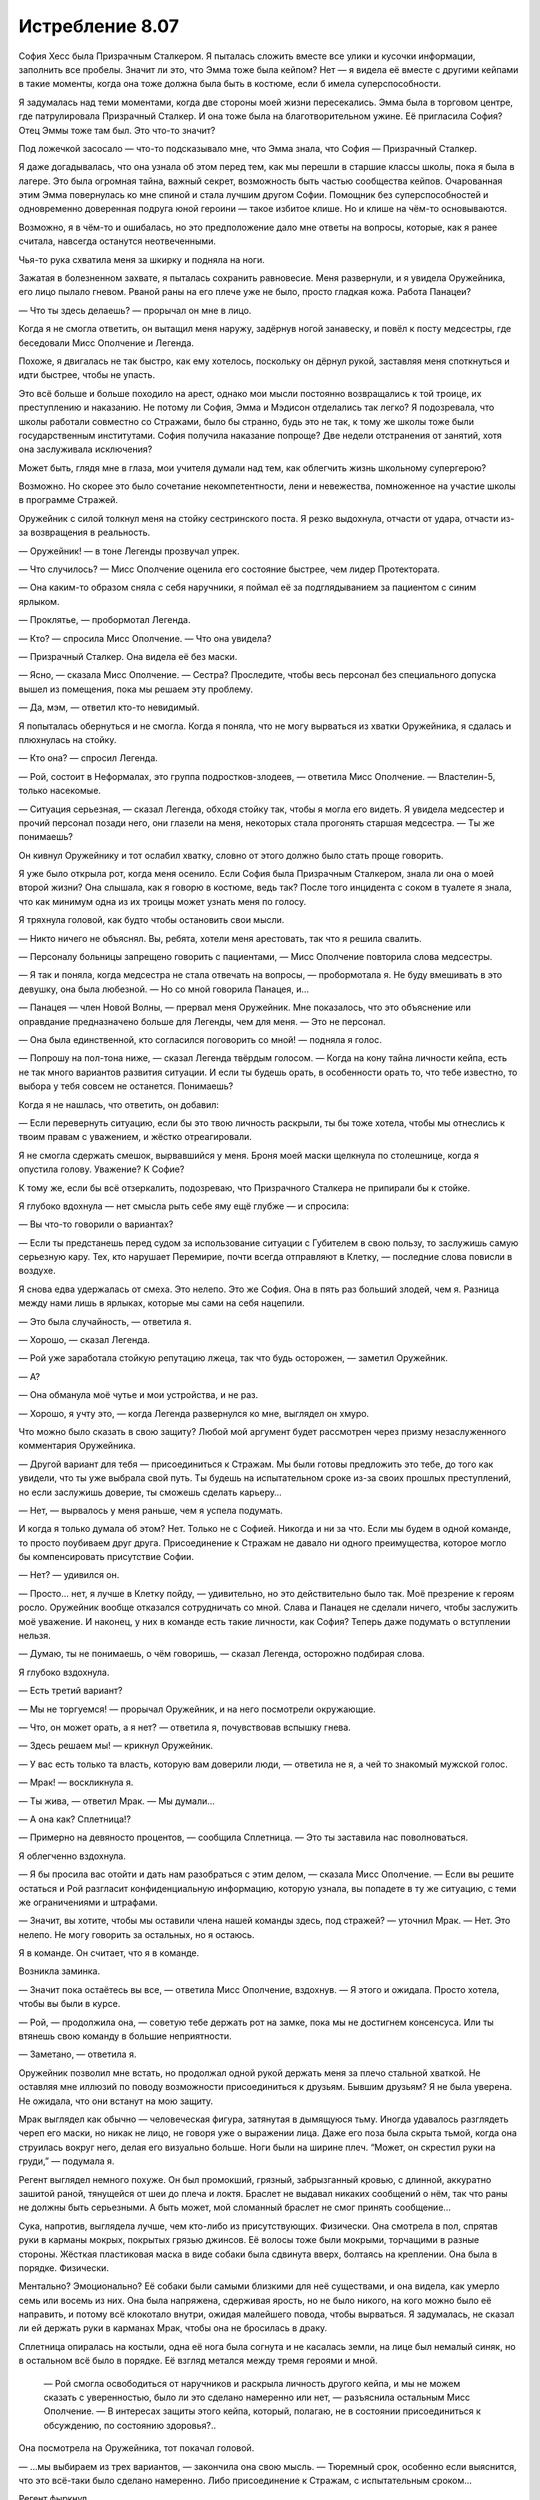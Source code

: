 ﻿Истребление 8.07
##################
София Хесс была Призрачным Сталкером.
Я пыталась сложить вместе все улики и кусочки информации, заполнить все пробелы. Значит ли это, что Эмма тоже была кейпом? Нет — я видела её вместе с другими кейпами в такие моменты, когда она тоже должна была быть в костюме, если б имела суперспособности.

Я задумалась над теми моментами, когда две стороны моей жизни пересекались. Эмма была в торговом центре, где патрулировала Призрачный Сталкер. И она тоже была на благотворительном ужине. Её пригласила София? Отец Эммы тоже там был. Это что-то значит?

Под ложечкой засосало — что-то подсказывало мне, что Эмма знала, что София — Призрачный Сталкер.

Я даже догадывалась, что она узнала об этом перед тем, как мы перешли в старшие классы школы, пока я была в лагере. Это была огромная тайна, важный секрет, возможность быть частью сообщества кейпов. Очарованная этим Эмма повернулась ко мне спиной и стала лучшим другом Софии. Помощник без суперспособностей и одновременно доверенная подруга юной героини — такое избитое клише. Но и клише на чём-то основываются.

Возможно, я в чём-то и ошибалась, но это предположение дало мне ответы на вопросы, которые, как я ранее считала, навсегда останутся неотвеченными.

Чья-то рука схватила меня за шкирку и подняла на ноги.

Зажатая в болезненном захвате, я пыталась сохранить равновесие. Меня развернули, и я увидела Оружейника, его лицо пылало гневом. Рваной раны на его плече уже не было, просто гладкая кожа. Работа Панацеи?

— Что ты здесь делаешь? — прорычал он мне в лицо.

Когда я не смогла ответить, он вытащил меня наружу, задёрнув ногой занавеску, и повёл к посту медсестры, где беседовали Мисс Ополчение и Легенда.

Похоже, я двигалась не так быстро, как ему хотелось, поскольку он дёрнул рукой, заставляя меня споткнуться и идти быстрее, чтобы не упасть.

Это всё больше и больше походило на арест, однако мои мысли постоянно возвращались к той троице, их преступлению и наказанию. Не потому ли София, Эмма и Мэдисон отделались так легко? Я подозревала, что школы работали совместно со Стражами, было бы странно, будь это не так, к тому же школы тоже были государственным институтами. София получила наказание попроще? Две недели отстранения от занятий, хотя она заслуживала исключения?

Может быть, глядя мне в глаза, мои учителя думали над тем, как облегчить жизнь школьному супергерою?

Возможно. Но скорее это было сочетание некомпетентности, лени и невежества, помноженное на участие школы в программе Стражей.

Оружейник с силой толкнул меня на стойку сестринского поста. Я резко выдохнула, отчасти от удара, отчасти из-за возвращения в реальность.

— Оружейник! — в тоне Легенды прозвучал упрек.

— Что случилось? — Мисс Ополчение оценила его состояние быстрее, чем лидер Протектората.

— Она каким-то образом сняла с себя наручники, я поймал её за подглядыванием за пациентом с синим ярлыком.

— Проклятье, — пробормотал Легенда.

— Кто? — спросила Мисс Ополчение. — Что она увидела?

— Призрачный Сталкер. Она видела её без маски.

— Ясно, — сказала Мисс Ополчение. — Сестра? Проследите, чтобы весь персонал без специального допуска вышел из помещения, пока мы решаем эту проблему.

— Да, мэм, — ответил кто-то невидимый.

Я попыталась обернуться и не смогла. Когда я поняла, что не могу вырваться из хватки Оружейника, я сдалась и плюхнулась на стойку.

— Кто она? — спросил Легенда.

— Рой, состоит в Неформалах, это группа подростков-злодеев, — ответила Мисс Ополчение. — Властелин-5, только насекомые.

— Ситуация серьезная, — сказал Легенда, обходя стойку так, чтобы я могла его видеть. Я увидела медсестер и прочий персонал позади него, они глазели на меня, некоторых стала прогонять старшая медсестра. — Ты же понимаешь?

Он кивнул Оружейнику и тот ослабил хватку, словно от этого должно было стать проще говорить.

Я уже было открыла рот, когда меня осенило. Если София была Призрачным Сталкером, знала ли она о моей второй жизни? Она слышала, как я говорю в костюме, ведь так? После того инцидента с соком в туалете я знала, что как минимум одна из их троицы может узнать меня по голосу.

Я тряхнула головой, как будто чтобы остановить свои мысли.

— Никто ничего не объяснял. Вы, ребята, хотели меня арестовать, так что я решила свалить.

— Персоналу больницы запрещено говорить с пациентами, — Мисс Ополчение повторила слова медсестры.

— Я так и поняла, когда медсестра не стала отвечать на вопросы, — пробормотала я. Не буду вмешивать в это девушку, она была любезной. — Но со мной говорила Панацея, и…

— Панацея — член Новой Волны, — прервал меня Оружейник. Мне показалось, что это объяснение или оправдание предназначено больше для Легенды, чем для меня. — Это не персонал.

— Она была единственной, кто согласился поговорить со мной! — подняла я голос.

— Попрошу на пол-тона ниже, — сказал Легенда твёрдым голосом. — Когда на кону тайна личности кейпа, есть не так много вариантов развития ситуации. И если ты будешь орать, в особенности орать то, что тебе известно, то выбора у тебя совсем не останется. Понимаешь?

Когда я не нашлась, что ответить, он добавил: 

— Если перевернуть ситуацию, если бы это твою личность раскрыли, ты бы тоже хотела, чтобы мы отнеслись к твоим правам с уважением, и жёстко отреагировали.

Я не смогла сдержать смешок, вырвавшийся у меня. Броня моей маски щелкнула по столешнице, когда я опустила голову. Уважение? К Софие?

К тому же, если бы всё отзеркалить, подозреваю, что Призрачного Сталкера не припирали бы к стойке.

Я глубоко вдохнула — нет смысла рыть себе яму ещё глубже — и спросила:

— Вы что-то говорили о вариантах?

— Если ты предстанешь перед судом за использование ситуации с Губителем в свою пользу, то заслужишь самую серьезную кару. Тех, кто нарушает Перемирие, почти всегда отправляют в Клетку, — последние слова повисли в воздухе.

Я снова едва удержалась от смеха. Это нелепо. Это же София. Она в пять раз больший злодей, чем я. Разница между нами лишь в ярлыках, которые мы сами на себя нацепили.

— Это была случайность, — ответила я.

— Хорошо, — сказал Легенда.

— Рой уже заработала стойкую репутацию лжеца, так что будь осторожен, — заметил Оружейник.

— А?

— Она обманула моё чутье и мои устройства, и не раз.

— Хорошо, я учту это, — когда Легенда развернулся ко мне, выглядел он хмуро.

Что можно было сказать в свою защиту? Любой мой аргумент будет рассмотрен через призму незаслуженного комментария Оружейника.

— Другой вариант для тебя — присоединиться к Стражам. Мы были готовы предложить это тебе, до того как увидели, что ты уже выбрала свой путь. Ты будешь на испытательном сроке из-за своих прошлых преступлений, но если заслужишь доверие, ты сможешь сделать карьеру…

— Нет, — вырвалось у меня раньше, чем я успела подумать.

И когда я только думала об этом? Нет. Только не с Софией. Никогда и ни за что. Если мы будем в одной команде, то просто поубиваем друг друга. Присоединение к Стражам не давало ни одного преимущества, которое могло бы компенсировать присутствие Софии.

— Нет? — удивился он.

— Просто… нет, я лучше в Клетку пойду, — удивительно, но это действительно было так. Моё презрение к героям росло. Оружейник вообще отказался сотрудничать со мной. Слава и Панацея не сделали ничего, чтобы заслужить моё уважение. И наконец, у них в команде есть такие личности, как София? Теперь даже подумать о вступлении нельзя.

— Думаю, ты не понимаешь, о чём говоришь, — сказал Легенда, осторожно подбирая слова.

Я глубоко вздохнула. 

— Есть третий вариант?

— Мы не торгуемся! — прорычал Оружейник, и на него посмотрели окружающие.

— Что, он может орать, а я нет? — ответила я, почувствовав вспышку гнева.

— Здесь решаем мы! — крикнул Оружейник.

— У вас есть только та власть, которую вам доверили люди, — ответила не я, а чей то знакомый мужской голос.

— Мрак! — воскликнула я.

— Ты жива, — ответил Мрак. — Мы думали…

— А она как? Сплетница!?

— Примерно на девяносто процентов, — сообщила Сплетница. — Это ты заставила нас поволноваться.

Я облегченно вздохнула.

— Я бы просила вас отойти и дать нам разобраться с этим делом, — сказала Мисс Ополчение. — Если вы решите остаться и Рой разгласит конфиденциальную информацию, которую узнала, вы попадете в ту же ситуацию, с теми же ограничениями и штрафами.

— Значит, вы хотите, чтобы мы оставили члена нашей команды здесь, под стражей? — уточнил Мрак. — Нет. Это нелепо. Не могу говорить за остальных, но я остаюсь.

Я в команде. Он считает, что я в команде.

Возникла заминка.

— Значит пока остаётесь вы все, — ответила Мисс Ополчение, вздохнув. — Я этого и ожидала. Просто хотела, чтобы вы были в курсе.

— Рой, — продолжила она, — советую тебе держать рот на замке, пока мы не достигнем консенсуса. Или ты втянешь свою команду в большие неприятности. 

— Заметано, — ответила я.

Оружейник позволил мне встать, но продолжал одной рукой держать меня за плечо стальной хваткой. Не оставляя мне иллюзий по поводу возможности присоединиться к друзьям. Бывшим друзьям? Я не была уверена. Не ожидала, что они встанут на мою защиту.

Мрак выглядел как обычно — человеческая фигура, затянутая в дымящуюся тьму. Иногда удавалось разглядеть череп его маски, но никак не лицо, не говоря уже о выражении лица. Даже его поза была скрыта тьмой, когда она струилась вокруг него, делая его визуально больше. Ноги были на ширине плеч. “Может, он скрестил руки на груди,” — подумала я.

Регент выглядел немного похуже. Он был промокший, грязный, забрызганный кровью, с длинной, аккуратно зашитой раной, тянущейся от шеи до плеча и локтя. Браслет не выдавал никаких сообщений о нём, так что раны не должны быть серьезными. А быть может, мой сломанный браслет не смог принять сообщение…

Сука, напротив, выглядела лучше, чем кто-либо из присутствующих. Физически. Она смотрела в пол, спрятав руки в карманы мокрых, покрытых грязью джинсов. Её волосы тоже были мокрыми, торчащими в разные стороны. Жёсткая пластиковая маска в виде собаки была сдвинута вверх, болтаясь на креплении. Она была в порядке. Физически.

Ментально? Эмоционально? Её собаки были самыми близкими для неё существами, и она видела, как умерло семь или восемь из них. Она была напряжена, сдерживая ярость, но не было никого, на кого можно было её направить, и потому всё клокотало внутри, ожидая малейшего повода, чтобы вырваться. Я задумалась, не сказал ли ей держать руки в карманах Мрак, чтобы она не бросилась в драку.

Сплетница опиралась на костыли, одна её нога была согнута и не касалась земли, на лице был немалый синяк, но в остальном всё было в порядке. Её взгляд метался между тремя героями и мной.

 — Рой смогла освободиться от наручников и раскрыла личность другого кейпа, и мы не можем сказать с уверенностью, было ли это сделано намеренно или нет, — разъяснила остальным Мисс Ополчение. — В интересах защиты этого кейпа, который, полагаю, не в состоянии присоединиться к обсуждению, по состоянию здоровья?..

Она посмотрела на Оружейника, тот покачал головой.

— ...мы выбираем из трех вариантов, — закончила она свою мысль. — Тюремный срок, особенно если выяснится, что это всё-таки было сделано намеренно. Либо присоединение к Стражам, с испытательным сроком…

Регент фыркнул.

— Или, как третий вариант, нечто вроде соглашения.

— Такой вариант обычно предлагают кейпам, которым можно доверять, — сказал Оружейник, понизив тон.

На словах Оружейника моё сердце екнуло. Ситуация внезапно стала опасной.

— Соглашение? Может, объясните? — спросил Мрак у Мисс Ополчение. Не обратив внимание на подтекст в заявлении Оружейника.

— Это не первый раз, когда мы попадаем в подобную ситуацию, хотя при нападении Губителя ранее такого не происходило, так что вряд ли это может быть откровенно намеренной попыткой получить информацию о сопернике. В предыдущем случае, злодея нельзя было удерживать обычными средствами, а Клетка ещё не была построена. К тому же он… был не из тех, с кем мог бы работать Протекторат. По причинам, которые я не буду объяснять. К тому же, каждый вовлеченный понимал, что если мы не справимся с ситуацией, это приведет к значимым потерям с обеих сторон, с потенциальной эскалацией конфликта, вплоть до серьёзного вреда или смерти одной из сторон.

Мрак кивнул.

— И?

— Так что он согласился раскрыть своё настоящее лицо другому кейпу, чтобы любая утечка с его стороны была столь же разрушительна для него.

Раскрыть себя Софии? Нет. Нет — по множеству причин.

— Извините, — сказала я ей, — на это я тоже не согласна.

Оружейник усилил хватку на моём плече настолько, что я смогла ощутить её через свою броню. Мисс Ополчение кинула на меня весьма холодный взгляд. Я увидела, как Сплетница уставилась на меня, мы встретились взглядами. Ей в глаза было смотреть легче всего.

— Твоё упрямство усложняет и без того сложную ситуацию, — сказал Легенда.

— Зная Рой, я уверен, что у неё есть причина, — вмешался Мрак.

— У неё всегда есть причина, — ответил Оружейник.

Мрак резко повернул голову, чтобы посмотреть на него.

Нет! Только не это.

— Так, вы изложили свои варианты, — сказала Сплетница, — могу я предложить свои?

— Секунду, — сказал Легенда. Он повернулся к Оружейнику. — Мне нужно больше информации по этой группе.

— Это Сплетница, из Неформалов, — Оружейник почти рычал. — Мастер-манипулятор, склонная поиграть с чужими мозгами, любит выдавать себя за телепата, но им не является. Мы классифицируем её как Умника-7

— Семь? Я польщена, — ответила Сплетница, усмехнувшись.

— Это достаточная причина, чтобы закончить здесь и сейчас, — сказал Оружейник. — До того, как ты вывернешься.

— Хорошо, — Легенда кивнул. — Это всё, что мне нужно знать. Мисс Ополчение, уведите их.

Зелёно-чёрная энергия прыгнула в руку Мисс Ополчения, превратившись в пистолет. Она не навела его и не держала палец на спусковом крючке, угроза была неявной.

— Это вы начинаете драку, — сказал Мрак. — Учитывая число свидетелей, лучше бы вам помолиться высшим силам, чтобы вывернуться из этой ситуации. Это станет концом перемирия, тут слишком много глаз.

Мрак повернул голову, и я немного наклонилась, чтобы увидеть, куда он смотрит. В дальнем конце коридора, за оцеплением офицеров СКП, стояли кейпы, наблюдая за нами. Трикстер прислонился к стене, снимая всё на мобильник.

— Не стоит об этом беспокоиться, — ответил Легенда. — Мисс Ополчение?

— Давайте пройдемся, — сказала она остальным.

— Нет, — ответил Мрак с вызовом, чуть подняв подбородок.

— Если позволите мне сказать… — начала Сплетница, подняв руку.

— Тихо, — перебил её Оружейник.

— Никто никогда не даёт мне и слова сказать! — она резко развернулась, чтобы уйти. Это было немного наигранно. Но сомневаюсь, что кто-то, близко не знакомый с ней, смог бы об этом догадаться.

— Ладно. Пошли, Мрак.

Он посмотрел на неё.

— Всё хорошо, — она глянула на него, затем на меня. — Эй, Рой, не бойся, мы всё решим, ладно?

— Ладно, — прошептала я, отчасти испытывая облегчение от мысли, что они уйдут. Я не знала, что буду делать, но всё равно мне было легче.

Мисс Ополчение подняла оружие и махнула им вперёд. Один за другим они развернулись. Сплетница шла впереди, за ней Регент и Сука. Мрак развернулся последним, за ним пошла Мисс Ополчение.

Когда они вышли из зоны слышимости, Легенда подлетел ко мне и опустился передо мной.

— Мы предложили тебе три варианта. Выбери или я выберу за тебя.

Я открыла рот... и закрыла. Единственное, о чём получалось думать, так это о том, что не важно, что будет сказано — в итоге будет ещё больше неприятностей.

— Этот работает? Этот включен? — прозвучал из браслетов двух героев высокий женский голос.

Оружейник резко повернул голову. Я проследила линию его взгляда — в дальней части коридора Мрак, Регент и Сука стояли между Сплетницей и Мисс Ополчение.

— Для тех из вас, кто не получил места в первых рядах этого зрелища, сообщаю: весьма хорошо вооруженная Мисс Ополчение сейчас изо всех сил целится мне в голову из Беретты 92FS. Если эта передача внезапно закончится, вы можете быть уверены, что Протекторат готов разрушить перемирие, лишь бы спрятать свои тёмные, грязные маленькие тайны.

Легенда схватил меня и перенёс по воздуху через всю комнату, Оружейник ринулся за ним, пока мы перемещались к месту действия.

— Свобода слова — удивительная штука, не так ли? — я видела как двигались губы Сплетницы. Она не держала нажатыми кнопки на своём браслете, но он каким-то образом передавал её сообщение. Пистолет Мисс Ополчения был направлен Мраку в сердце.

По соседству стояли другие кейпы, несколько Скитальцев, кто-то из Новой Волны и из приезжих. Возможно, не совсем в области слышимости, но достаточно близко, чтобы чётко всё видеть.

Когда мы подошли, героиня посмотрела на Оружейника:

— Она сказала что-то о глубоком доступе, произнесла твоё имя, затем браслет затребовал твой пароль. Она его знала.

— Браслет, пауза в объявлении, — сказала Сплетница.

— Принято, — отозвался браслет.

Одной рукой Оружейник потянулся за спину, но его Алебарды там не было. Фотонная Мамочка, похоже, решила не брать её, когда переносила его сюда. Он не мог создать Электромагнитный импульс.

— Давайте поторгуемся, — сказала Сплетница, сделав шаг в сторону и немного присев, чтобы между ней и Мисс Ополчение всегда кто-то стоял. Сука нахмурилась, когда оружие нацелилось на неё — теперь она закрывала Сплетницу.

— Поторгуемся? — переспросил Легенда. 

— Ага. Вы предложили Рой три варианта. Вот вам три моих. Первый: стреляйте сейчас, и все здесь, обычные люди и кейпы, герои и злодеи, поймут, что вам есть что скрывать. Даже не обязательно убивать, у всех всё равно появятся подозрения, если вы уберёте нас и не дадите нам договорить.

— Ясно, — кивнул Легенда.

— Второй: я делаю моё маленькое заявление и Перемирию конец. Мне действительно не хочется этого делать. Но если вы решите, что тайна личности одного кейпа стоит Перемирия, что ж, это ваш выбор, не мой.

— И третий вариант — мы отпускаем девушку, — предположил Легенда.

— В точку, — ответила Сплетница.

— За исключением того, что ты можешь блефовать, — нахмурился Легенда. — Оружейник считает тебя великолепным манипулятором.

— Так и есть. Знаете, Александрия рассказала мне ход боя, который я по большей части пропустила, в обмен на мои сведения о Губителе. Давайте посмотрим... браслет, найди мне самый большой рывок в количестве жертв во время столкновения Губителя с кейпами.

— Найдено.

— Отметь время.

— Отмечено.

— Сообщения за минуту до отметки?— Солнышко выбыла, ED-6. Герб погиб, CD-6. Геральд погиб, CD-6.

— И что это значит? — спросил Легенда.

— Пожалуйста, повтори все сообщения от отметки и до тех пор, пока я не остановлю.

— Мегават погиб, CD-6. Эгида погиб, CD-6. Фенья выбыла, CC-6. Фенья погибла, CC-6. Крутыш выбыл CC-6. Рой погибла, CC-6. Кайзер погиб, CC-6.

— Стоп.

— И что это значит? — повторил Легенда, скрестив руки.

— Рой здесь, она жива.

— Мой браслет сломался, — ответила я.

— Да? Или кто-то сломал его? — понизив голос, спросила Сплетница и посмотрела на Оружейника.

— На что ты намекаешь? — прорычал Оружейник.

— Я намекаю, что свой бой один на один с Левиафаном ты подстроил. Подумаешь, несколько злодеев умрут в процессе — зато Губитель будет остановлен.

— Это точно одна из её манипуляций… — повысил голос Оружейник.

— Продолжай, — одного слова Легенды хватило, чтобы заткнуть Оружейника.

— У него в костюме есть одна интересная компьютерная система, настроенная на предсказание действий и движений Левиафана. Стояк дотронулся до Губителя, поставив его на паузу и давая достаточно времени Оружейнику для удобной организации поля боя. Левиафан охотился за людьми, способными создавать щиты. Оружейник использовал это, поставив Кайзера как приманку и разместив на пути к нему других злодеев — Фенью и Менью. Естественно, Левиафан выбрал Кайзера своей мишенью и рванул к нему через удобно расставленных злодеев, прямо к тому месту, где находилась Рой.

— О нет, — прошептала Мисс Ополчение.

— Чушь, — сказал Оружейник, указывая на Сплетницу пальцем. — Герои тоже умирали.

Та даже не замешкалась с ответом: 

— К твоей чести, если так можно выразиться, это было случайно. Твоя программа не смогла рассчитать так много переменных, в том хаосе из множества кейпов, старающихся удержать Левиафана. С другой стороны, Левиафан сделал то, что ты хотел, последовав по тому пути, который ты для него проложил. Ты использовал направленный электромагнитный импульс и вырубил браслет Рой, чтобы уж точно никто не сообщил о местонахождении Левиафана и не вызвал подкрепление, дав тебе время на схватку один на один. Кого заботит, если она погибнет, в конце концов? Она — злодей, а ты был уверен, что победишь, и все жертвы окупятся. Но ты проиграл.

Оружейник злобно смотрел на неё.

— Это серьезный набор обвинений, — заговорил Легенда.

— Конечно.

— Но это только предположение.

— Возьмите браслет Рой. Он повреждён электрическим импульсом, — пожала плечами Сплетница.

— Ах ты сука, — прорычал Оружейник. — Это ложь.

— Проверьте браслет, — повторила Сплетница, — и вы увидите правду.

— Удобно, ведь на проверку уйдут дни или недели, — сказал Оружейник.

— Верно. Ну так как, я делаю ещё одно объявление, теперь для всех? Расскажу всем, у кого на руках ещё есть браслеты, краткую версию той же истории, что поведала вам? Как, по вашему мнению, они отреагируют? Если вы и правда невинны, я уверена, что в конце концов ваше имя будет очищено, когда придут результаты проверки браслета. Но если это не так, то мы все окажемся в глубокой заднице с этой ситуацией с Губителем. Черт, да я даже согласна быть задержанной, пока вы всё это проверяете. Можете потом упечь меня в тюрьму, если я ошиблась. В любом случае вы получите одного подонка в заключении.

Легенда нахмурился.

Оружейник рванулся вперёд, оттолкнул Мрака бронированной рукой, затем пихнул Регента и ухватил Сплетницу.

Лазер ударил в правое плечо Оружейника, развернул и бросил его на землю. Броня дымилась в месте попадания.

— Кто?! Почему?! — развернулся Оружейник и увидел Легенду с поднятой и нацеленной на него рукой. — Легенда?

Мисс Ополчение навела на него оружие.

— Итак, кажется, вы не хотите, чтобы это всплыло, — сказала Сплетница, глядя на героиню. — Позвольте нам уйти, я буду держать рот на замке.

— Я знаю, что ты устал, что ты не спал ночами, — Мисс Ополчение обращалась к Оружейнику, игнорируя Сплетницу. — Ты был расстроен, что твоя мечта не осуществилась. Но зайти так далеко?

— Это было ради высшего блага, — ответил Оружейник без тени стыда или скромности. — Если бы сработало, то Левиафан и глава Империи 88 были бы оба мертвы. Все выжившие стали бы легендой. И город восстал бы из пепла, став действительно великим.

— Это не сработало, — сказала Сплетница. — Не могло сработать.

— Заткнись. Ты уже достаточно наговорила, — тяжело дыша, Оружейник выплюнул эти слова и отвернулся от неё.

— Знаешь, как работает физиология Губителя? Ты можешь взорвать небольшую атомную бомбу у него под носом, а он, скорее всего, выживет. Потратит два-три года на восстановление, но выживет.

— Заткнись! — Оружейник поднял голову и заорал на неё. Остановился. Когда он снова заговорил, его голос звучал почти спокойно. — Ты тоже не всё знаешь.

Нет!

— Она, — он указал на меня. — Она не та, кем ты её считаешь.

— Мрак, заткни его, — быстро сказала я.

Мрак поднял руку, но не накрыл Оружейника своей тьмой.

— Она хотела стать героем. С самого начала, с той ночи с Луном, когда его поместили в заключение.

Рука Мрака опустилась.

— Я познакомился с ней в ту ночь. Она сказала, что она — герой, но вы, Неформалы, приняли её за злодея. Я и не думал сомневаться в этом, пока она не пожелала встретиться со мной в ночь перед ограблением банка. Рассказала, что присоединилась к Неформалам в качестве тайного агента, чтобы набрать компромат и сдать всю вашу группу. Потом она разговаривала со мной на балконе, в ту ночь, когда вы напали на благотворительный ужин. Сказала, если я отпущу её, она разузнает для меня подробную информацию о вашем боссе. Видимо, тогда она ещё не выяснила эту маленькую деталь…

Я попыталась заговорить, сказать хоть что-нибудь, хотя бы “Я передумала”. Но у меня слишком пересохло в горле.

Оружейник повернулся, крича кейпам, смотревшим на нас:

— Презираете меня? Я пытался спасти этот город, я был ближе к победе над Губителем, чем Сын! Эта девчонка — та, кого вы должны презирать! Она хотела стать героем, но ей слабо было сделать хоть что-нибудь героическое! Она планировала начать свою карьеру с предательства своей команды ради славы!

Я отступила назад и с трудом сглотнула.

— Это правда?

Я взглянула на Мрака, но он обращался не ко мне. Он спрашивал Сплетницу.

— Да, — подтвердила она.

Сука смотрела на меня широко открытыми глазами, оскалившись, как будто забыла все человеческие эмоции. Регент осмотрел меня сверху донизу и отвернулся, словно от отвращения. Кулак его здоровой руки был сжат так, что побелели костяшки.

Я не видела лицо Мрака и не могла прочесть язык его тела, а если бы я могла его увидеть, то это причинило бы мне боли раз в десять больше, чем я испытывала сейчас.

Сплетница единственная не выглядела удивлённой.

Я отступила на шаг и никто не попытался меня остановить. Герои были заняты Оружейником, а Неформалы не могли или не хотели обходить толпу, чтобы последовать за мной.

Поблизости какие-то кейпы уставились на меня. Они что-то говорили друг другу вполголоса. Панацея была среди них, она смотрела на меня как на пришельца с другой планеты.

Я развернулась и ринулась из госпиталя, за дверь и на улицу, я бежала и бежала.

Вот только мне некуда было бежать.